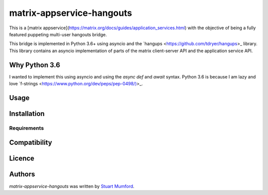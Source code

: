 matrix-appservice-hangouts
==========================

.. image:: https://img.shields.io/pypi/v/matrix-appservice-hangouts.svg
    :target: https://pypi.python.org/pypi/matrix-appservice-hangouts
    :alt: Latest PyPI version

.. image:: https://travis-ci.org/borntyping/cookiecutter-pypackage-minimal.png
   :target: https://travis-ci.org/borntyping/cookiecutter-pypackage-minimal
   :alt: Latest Travis CI build status

This is a [matrix appservice](https://matrix.org/docs/guides/application_services.html)
with the objective of being a fully featured puppeting multi-user hangouts bridge.

This bridge is implemented in Python 3.6+ using asyncio and the
`hangups <https://github.com/tdryer/hangups>_ library. This library contains an
asyncio implementation of parts of the matrix client-server API and the
application service API.


Why Python 3.6
--------------

I wanted to implement this using asyncio and using the `async def` and `await`
syntax. Python 3.6 is because I am lazy and love 
`f-strings <https://www.python.org/dev/peps/pep-0498/)>_.

Usage
-----

Installation
------------

Requirements
^^^^^^^^^^^^

Compatibility
-------------

Licence
-------

Authors
-------

`matrix-appservice-hangouts` was written by `Stuart Mumford <http://stuartmumford.uk>`_.
